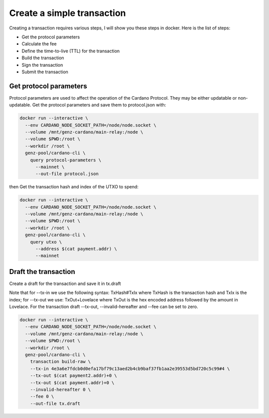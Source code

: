 Create a simple transaction
===============================================================================
Creating a transaction requires various steps, I will show you these steps in 
docker. Here is the list of steps:

* Get the protocol parameters
* Calculate the fee
* Define the time-to-live (TTL) for the transaction
* Build the transaction
* Sign the transaction
* Submit the transaction

Get protocol parameters
-------------------------------------------------------------------------------
Protocol parameters are used to affect the operation of the Cardano Protocol. They 
may be either updatable or non-updatable.
Get the protocol parameters and save them to protocol.json with:

.. code-block:: bash

  docker run --interactive \
    --env CARDANO_NODE_SOCKET_PATH=/node/node.socket \
    --volume /mnt/genz-cardano/main-relay:/node \
    --volume $PWD:/root \
    --workdir /root \
    genz-pool/cardano-cli \
      query protocol-parameters \
        --mainnet \
        --out-file protocol.json
      
 
then Get the transaction hash and index of the UTXO to spend:

.. code-block:: bash

  docker run --interactive \
    --env CARDANO_NODE_SOCKET_PATH=/node/node.socket \
    --volume /mnt/genz-cardano/main-relay:/node \
    --volume $PWD:/root \
    --workdir /root \
    genz-pool/cardano-cli \
      query utxo \
        --address $(cat payment.addr) \
        --mainnet

Draft the transaction
-------------------------------------------------------------------------------
Create a draft for the transaction and save it in tx.draft

Note that for --tx-in we use the following syntax: TxHash#TxIx where TxHash is 
the transaction hash and TxIx is the index; for --tx-out we use: TxOut+Lovelace 
where TxOut is the hex encoded address followed by the amount in Lovelace. 
For the transaction draft --tx-out, --invalid-hereafter and --fee can be set 
to zero.

.. code-block:: bash

  docker run --interactive \
    --env CARDANO_NODE_SOCKET_PATH=/node/node.socket \
    --volume /mnt/genz-cardano/main-relay:/node \
    --volume $PWD:/root \
    --workdir /root \
    genz-pool/cardano-cli \
      transaction build-raw \
      --tx-in 4e3a6e7fdcb0d0efa17bf79c13aed2b4cb9baf37fb1aa2e39553d5bd720c5c99#4 \
      --tx-out $(cat payment2.addr)+0 \
      --tx-out $(cat payment.addr)+0 \
      --invalid-hereafter 0 \
      --fee 0 \
      --out-file tx.draft


